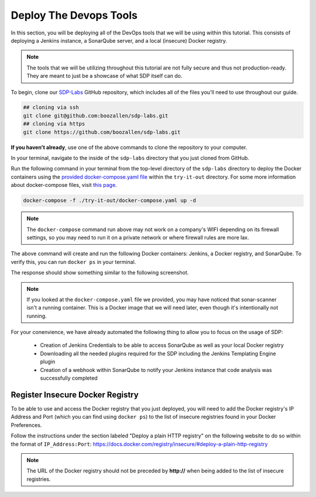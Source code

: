 .. _Deploy Devops Tools:
-----------------------
Deploy The Devops Tools
-----------------------

In this section, you will be deploying all of the DevOps tools that we will be using within this tutorial. This consists of deploying a Jenkins instance, a SonarQube server, and a local (insecure) Docker registry. 

.. note:: The tools that we will be utilizing throughout this tutorial are not fully secure and thus not production-ready. They are meant to just be a showcase of what SDP itself can do. 

To begin, clone our SDP-Labs_ GitHub repository, which includes all of the files you'll need to use throughout our guide. 

.. _SDP-Labs: https://github.com/boozallen/sdp-labs

.. code-block:: bash

   ## cloning via ssh
   git clone git@github.com:boozallen/sdp-labs.git
   ## cloning via https
   git clone https://github.com/boozallen/sdp-labs.git

**If you haven't already**, use one of the above commands to clone the repository to your computer. 

In your terminal, navigate to the inside of the ``sdp-labs`` directory that you just cloned from GitHub.

Run the following command in your terminal from the top-level directory of the ``sdp-labs`` directory to deploy the Docker containers using the `provided docker-compose.yaml file`_ within the ``try-it-out`` directory. For some more information about docker-compose files, visit `this page`_.

.. _provided docker-compose.yaml file: https://github.com/boozallen/sdp-labs/blob/master/try-it-out/docker-compose.yaml

.. code-block:: bash

   docker-compose -f ./try-it-out/docker-compose.yaml up -d

.. note:: The ``docker-compose`` command run above may not work on a company's WIFI depending on its firewall settings, so you may need to run it on a private network or where firewall rules are more lax. 

.. _this page: https://docs.docker.com/compose/compose-file/

The above command will create and run the following Docker containers: Jenkins, a Docker registry, and SonarQube. To verify this, you can run ``docker ps`` in your terminal. 

The response should show something similar to the following screenshot.

.. image:: ../images/deploy-devops-tools/docker_ps_command.png

.. note:: If you looked at the ``docker-compose.yaml`` file we provided, you may have noticed that sonar-scanner isn't a running container. This is a Docker image that we will need later, even though it's intentionally not running.


For your conenvience, we have already automated the following thing to allow you to focus on the usage of SDP:
    
    * Creation of Jenkins Credentials to be able to access SonarQube as well as your local Docker registry
    * Downloading all the needed plugins required for the SDP including the Jenkins Templating Engine plugin
    * Creation of a webhook within SonarQube to notify your Jenkins instance that code analysis was successfully completed

=========================================
Register Insecure Docker Registry
=========================================

To be able to use and access the Docker registry that you just deployed, you will need to add the Docker registry's IP Address and Port (which you can find using ``docker ps``) to the list of insecure registries found in your Docker Preferences.

Follow the instructions under the section labeled "Deploy a plain HTTP registry" on the following website to do so within the format of ``IP_Address:Port``: https://docs.docker.com/registry/insecure/#deploy-a-plain-http-registry

.. note:: The URL of the Docker registry should not be preceded by **http://** when being added to the list of insecure registries.